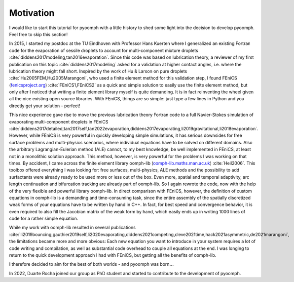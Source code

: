Motivation
----------

I would like to start this tutorial for pyoomph with a little history to shed some light into the decision to develop pyoomph. Feel free to skip this section!

In 2015, I started my postdoc at the TU Eindhoven with Professor Hans Kuerten where I generalized an existing Fortran code for the evaporation of sessile droplets to account for multi-component mixture droplets :cite:`diddens2017modeling,tan2016evaporation`. Since this code was based on lubrication theory, a reviewer of my first publication on this topic :cite:`diddens2017modeling` asked for a validation at higher contact angles, i.e. where the lubrication theory might fall short. Inspired by the work of Hu & Larson on pure droplets :cite:`Hu2005FEM,Hu2005Marangoni`, who used a finite element method for this validation step, I found FEniCS (`fenicsproject.org <https://fenicsproject.org>`_) :cite:`FEniCS1,FEniCS2` as a quick and simple solution to easily use the finite element method, but only after I noticed that writing a finite element library myself is quite demanding. It is in fact reinventing the wheel given all the nice existing open source libraries. With FEniCS, things are so simple: just type a few lines in Python and you directly get your solution - perfect!

This nice experience gave rise to move the previous lubrication theory Fortran code to a full Navier-Stokes simulation of evaporating multi-component droplets in FEniCS :cite:`diddens2017detailed,tan2017self,tan2022evaporation,diddens2017evaporating,li2019gravitational,li2018evaporation`. However, while FEniCS is very powerful in quickly developing simple simulations, it has serious downsides for free surface problems and multi-physics scenarios, where individual equations have to be solved on different domains. Also the arbitrary Lagrangian-Eulerian method (ALE) cannot, to my best knowledge, be well implemented in FEniCS, at least not in a monolithic solution approach. This method, however, is very powerful for the problems I was working on that times. By accident, I came across the finite element library oomph-lib (`oomph-lib.maths.man.ac.uk <https://oomph-lib.maths.man.ac.uk>`_) :cite:`Heil2006`. This toolbox offered everything I was looking for: free surfaces, multi-physics, ALE methods and the possibility to add surfactants were already ready to be used more or less out of the box. Even more, spatial and temporal adaptivity, arc length continuation and bifurcation tracking are already part of oomph-lib. So I again rewrote the code, now with the help of the very flexible and powerful library oomph-lib. In direct comparison with FEniCS, however, the definition of custom equations in oomph-lib is a demanding and time-consuming task, since the entire assembly of the spatially discretized weak forms of your equations have to be written by hand in C++. In fact, for best speed and convergence behavior, it is even required to also fill the Jacobian matrix of the weak form by hand, which easily ends up in writing 1000 lines of code for a rather simple equation.

While my work with oomph-lib resulted in several publications :cite:`li2019bouncing,gauthier2019self,li2020evaporating,diddens2021competing,cleve2021time,hack2021asymmetric,de2021marangoni`, the limitations became more and more obvious: Each new equation you want to introduce in your system requires a lot of code writing and compilation, as well as substantial code overhead to couple all equations at the end. I was longing to return to the quick development approach I had with FEniCS, but getting all the benefits of oomph-lib.

I therefore decided to aim for the best of both worlds - and pyoomph was born\ :math:`\ldots`

In 2022, Duarte Rocha joined our group as PhD student and started to contribute to the development of pyoomph.
